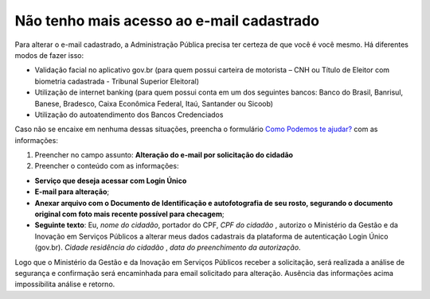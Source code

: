 ﻿Não tenho mais acesso ao e-mail cadastrado
==========================================

Para alterar o e-mail cadastrado, a Administração Pública precisa ter certeza de que você é você mesmo. Há diferentes modos de fazer isso:

- Validação facial no aplicativo gov.br (para quem possui carteira de motorista – CNH ou Título de Eleitor com biometria cadastrada - Tribunal Superior Eleitoral)
- Utilização de internet banking (para quem possui conta em um dos seguintes bancos: Banco do Brasil, Banrisul, Banese, Bradesco, Caixa Econômica Federal, Itaú, Santander ou Sicoob)
- Utilização do autoatendimento dos Bancos Credenciados

Caso não se encaixe em nenhuma dessas situações, preencha o formulário `Como Podemos te ajudar?`_ com as informações:

1. Preencher no campo assunto: **Alteração do e-mail por solicitação do cidadão**
2. Preencher o conteúdo com as informações: 

- **Serviço que deseja acessar com Login Único**
- **E-mail para alteração**;
- **Anexar arquivo com o Documento de Identificação e autofotografia de seu rosto, segurando o documento original com foto mais recente possível para checagem**;
- **Seguinte texto**: Eu, *nome do cidadão*, portador do CPF, *CPF do cidadão* , autorizo o Ministério da Gestão e da Inovação em Serviços Públicos a alterar meus dados cadastrais da plataforma de autenticação Login Único (gov.br). *Cidade residência do cidadão* , *data do preenchimento da autorização*.
 
Logo que o Ministério da Gestão e da Inovação em Serviços Públicos receber a solicitação, será realizada a análise de segurança e confirmação será encaminhada para email solicitado para alteração. Ausência das informações acima impossibilita análise e retorno.

.. |site externo| image:: _images/site-ext.gif
.. _`LEI Nº 13.709, DE 14 DE AGOSTO DE 2018 (Dispõe sobre a proteção de dados pessoais)` : http://www.planalto.gov.br/ccivil_03/_Ato2015-2018/2018/Lei/L13709.htm
.. _`Como Podemos te ajudar?`: https://atendimento.servicos.gov.br/
            
